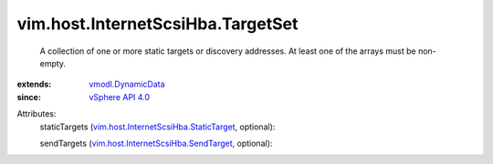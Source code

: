 .. _vSphere API 4.0: ../../../vim/version.rst#vimversionversion5

.. _vmodl.DynamicData: ../../../vmodl/DynamicData.rst

.. _vim.host.InternetScsiHba.SendTarget: ../../../vim/host/InternetScsiHba/SendTarget.rst

.. _vim.host.InternetScsiHba.StaticTarget: ../../../vim/host/InternetScsiHba/StaticTarget.rst


vim.host.InternetScsiHba.TargetSet
==================================
  A collection of one or more static targets or discovery addresses. At least one of the arrays must be non-empty.
:extends: vmodl.DynamicData_
:since: `vSphere API 4.0`_

Attributes:
    staticTargets (`vim.host.InternetScsiHba.StaticTarget`_, optional):

    sendTargets (`vim.host.InternetScsiHba.SendTarget`_, optional):

